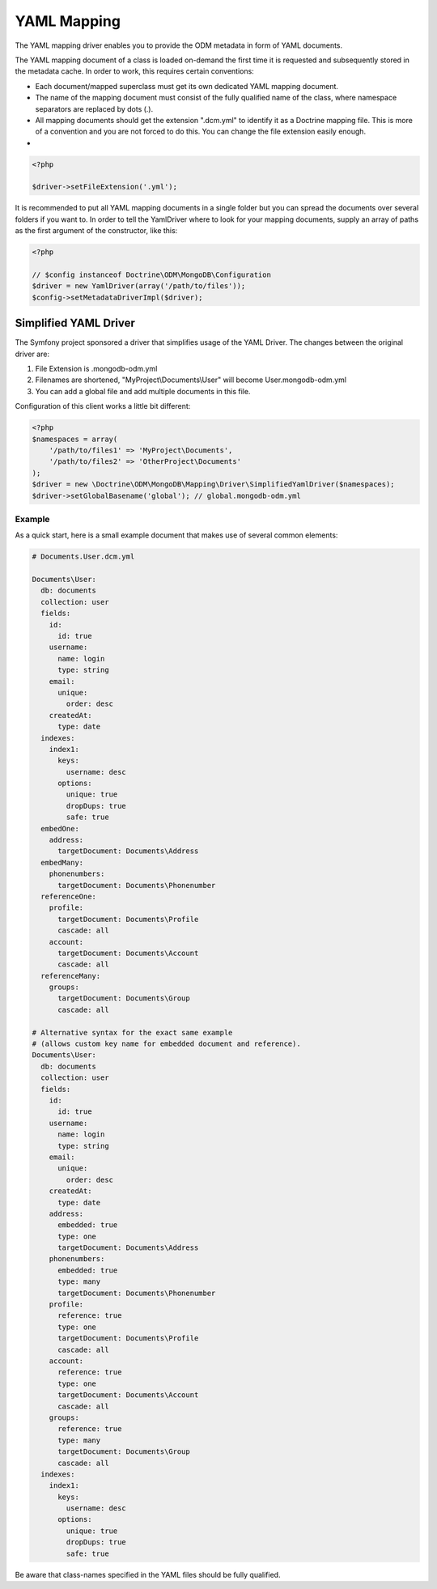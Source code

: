 YAML Mapping
============

The YAML mapping driver enables you to provide the ODM metadata in
form of YAML documents.

The YAML mapping document of a class is loaded on-demand the first
time it is requested and subsequently stored in the metadata cache.
In order to work, this requires certain conventions:

-
   Each document/mapped superclass must get its own dedicated YAML
   mapping document.
-
   The name of the mapping document must consist of the fully
   qualified name of the class, where namespace separators are
   replaced by dots (.).
-
   All mapping documents should get the extension ".dcm.yml" to
   identify it as a Doctrine mapping file. This is more of a
   convention and you are not forced to do this. You can change the
   file extension easily enough.

-

.. code-block:: php

    <?php

    $driver->setFileExtension('.yml');

It is recommended to put all YAML mapping documents in a single
folder but you can spread the documents over several folders if you
want to. In order to tell the YamlDriver where to look for your
mapping documents, supply an array of paths as the first argument
of the constructor, like this:

.. code-block:: php

    <?php

    // $config instanceof Doctrine\ODM\MongoDB\Configuration
    $driver = new YamlDriver(array('/path/to/files'));
    $config->setMetadataDriverImpl($driver);

Simplified YAML Driver
~~~~~~~~~~~~~~~~~~~~~~

The Symfony project sponsored a driver that simplifies usage of the YAML Driver.
The changes between the original driver are:

1. File Extension is .mongodb-odm.yml
2. Filenames are shortened, "MyProject\\Documents\\User" will become User.mongodb-odm.yml
3. You can add a global file and add multiple documents in this file.

Configuration of this client works a little bit different:

.. code-block:: php

    <?php
    $namespaces = array(
        '/path/to/files1' => 'MyProject\Documents',
        '/path/to/files2' => 'OtherProject\Documents'
    );
    $driver = new \Doctrine\ODM\MongoDB\Mapping\Driver\SimplifiedYamlDriver($namespaces);
    $driver->setGlobalBasename('global'); // global.mongodb-odm.yml

Example
-------

As a quick start, here is a small example document that makes use
of several common elements:

.. code-block:: yaml

    # Documents.User.dcm.yml

    Documents\User:
      db: documents
      collection: user
      fields:
        id:
          id: true
        username:
          name: login
          type: string
        email:
          unique:
            order: desc
        createdAt:
          type: date
      indexes:
        index1:
          keys:
            username: desc
          options:
            unique: true
            dropDups: true
            safe: true
      embedOne:
        address:
          targetDocument: Documents\Address
      embedMany:
        phonenumbers:
          targetDocument: Documents\Phonenumber
      referenceOne:
        profile:
          targetDocument: Documents\Profile
          cascade: all
        account:
          targetDocument: Documents\Account
          cascade: all
      referenceMany:
        groups:
          targetDocument: Documents\Group
          cascade: all

    # Alternative syntax for the exact same example
    # (allows custom key name for embedded document and reference).
    Documents\User:
      db: documents
      collection: user
      fields:
        id:
          id: true
        username:
          name: login
          type: string
        email:
          unique:
            order: desc
        createdAt:
          type: date
        address:
          embedded: true
          type: one
          targetDocument: Documents\Address
        phonenumbers:
          embedded: true
          type: many
          targetDocument: Documents\Phonenumber
        profile:
          reference: true
          type: one
          targetDocument: Documents\Profile
          cascade: all
        account:
          reference: true
          type: one
          targetDocument: Documents\Account
          cascade: all
        groups:
          reference: true
          type: many
          targetDocument: Documents\Group
          cascade: all
      indexes:
        index1:
          keys:
            username: desc
          options:
            unique: true
            dropDups: true
            safe: true

Be aware that class-names specified in the YAML files should be fully qualified.